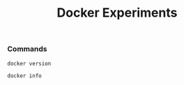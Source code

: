 #+TITLE: Docker Experiments
*** Commands
#+BEGIN_SRC shell
docker version
#+END_SRC

#+RESULTS:
| Client:       |             |         |          |          |       |
| Version:      | 18.03.1-ce  |         |          |          |       |
| API           | version:    | 1.37    |          |          |       |
| Go            | version:    | go1.9.5 |          |          |       |
| Git           | commit:     | 9ee9f40 |          |          |       |
| Built:        | Wed         | Jun     |       20 | 21:43:51 |  2018 |
| OS/Arch:      | linux/amd64 |         |          |          |       |
| Experimental: | false       |         |          |          |       |
| Orchestrator: | swarm       |         |          |          |       |
|               |             |         |          |          |       |
| Server:       |             |         |          |          |       |
| Engine:       |             |         |          |          |       |
| Version:      | 18.03.1-ce  |         |          |          |       |
| API           | version:    | 1.37    | (minimum |  version | 1.12) |
| Go            | version:    | go1.9.5 |          |          |       |
| Git           | commit:     | 9ee9f40 |          |          |       |
| Built:        | Wed         | Jun     |       20 | 21:42:00 |  2018 |
| OS/Arch:      | linux/amd64 |         |          |          |       |
| Experimental: | false       |         |          |          |       |

#+BEGIN_SRC shell
docker info
#+END_SRC

#+RESULTS:
| Containers:   | 29                                                          |                                          |                 |      |          |           |            |        |        |
| Running:      | 0                                                           |                                          |                 |      |          |           |            |        |        |
| Paused:       | 0                                                           |                                          |                 |      |          |           |            |        |        |
| Stopped:      | 29                                                          |                                          |                 |      |          |           |            |        |        |
| Images:       | 39                                                          |                                          |                 |      |          |           |            |        |        |
| Server        | Version:                                                    | 18.03.1-ce                               |                 |      |          |           |            |        |        |
| Storage       | Driver:                                                     | overlay2                                 |                 |      |          |           |            |        |        |
| Backing       | Filesystem:                                                 | extfs                                    |                 |      |          |           |            |        |        |
| Supports      | d_type:                                                     | true                                     |                 |      |          |           |            |        |        |
| Native        | Overlay                                                     | Diff:                                    | true            |      |          |           |            |        |        |
| Logging       | Driver:                                                     | json-file                                |                 |      |          |           |            |        |        |
| Cgroup        | Driver:                                                     | cgroupfs                                 |                 |      |          |           |            |        |        |
| Plugins:      |                                                             |                                          |                 |      |          |           |            |        |        |
| Volume:       | local                                                       |                                          |                 |      |          |           |            |        |        |
| Network:      | bridge                                                      | host                                     | macvlan         | null | overlay  |           |            |        |        |
| Log:          | awslogs                                                     | fluentd                                  | gcplogs         | gelf | journald | json-file | logentries | splunk | syslog |
| Swarm:        | inactive                                                    |                                          |                 |      |          |           |            |        |        |
| Runtimes:     | runc                                                        |                                          |                 |      |          |           |            |        |        |
| Default       | Runtime:                                                    | runc                                     |                 |      |          |           |            |        |        |
| Init          | Binary:                                                     | docker-init                              |                 |      |          |           |            |        |        |
| containerd    | version:                                                    | 773c489c9c1b21a6d78b5c538cd395416ec50f88 |                 |      |          |           |            |        |        |
| runc          | version:                                                    | 4fc53a81fb7c994640722ac585fa9ca548971871 |                 |      |          |           |            |        |        |
| init          | version:                                                    | 949e6fa                                  |                 |      |          |           |            |        |        |
| Security      | Options:                                                    |                                          |                 |      |          |           |            |        |        |
| apparmor      |                                                             |                                          |                 |      |          |           |            |        |        |
| seccomp       |                                                             |                                          |                 |      |          |           |            |        |        |
| Profile:      | default                                                     |                                          |                 |      |          |           |            |        |        |
| Kernel        | Version:                                                    | 4.15.0-29-generic                        |                 |      |          |           |            |        |        |
| Operating     | System:                                                     | Ubuntu                                   | 18.04           | LTS  |          |           |            |        |        |
| OSType:       | linux                                                       |                                          |                 |      |          |           |            |        |        |
| Architecture: | x86_64                                                      |                                          |                 |      |          |           |            |        |        |
| CPUs:         | 4                                                           |                                          |                 |      |          |           |            |        |        |
| Total         | Memory:                                                     | 7.703GiB                                 |                 |      |          |           |            |        |        |
| Name:         | personal-laptop                                             |                                          |                 |      |          |           |            |        |        |
| ID:           | WALD:W6HD:5VFX:KW3E:XRMQ:DMOP:GA37:YBMW:XLIT:4B4H:ZQI2:H22E |                                          |                 |      |          |           |            |        |        |
| Docker        | Root                                                        | Dir:                                     | /var/lib/docker |      |          |           |            |        |        |
| Debug         | Mode                                                        | (client):                                | false           |      |          |           |            |        |        |
| Debug         | Mode                                                        | (server):                                | false           |      |          |           |            |        |        |
| Registry:     | https://index.docker.io/v1/                                 |                                          |                 |      |          |           |            |        |        |
| Labels:       |                                                             |                                          |                 |      |          |           |            |        |        |
| Experimental: | false                                                       |                                          |                 |      |          |           |            |        |        |
| Insecure      | Registries:                                                 |                                          |                 |      |          |           |            |        |        |
| 127.0.0.0/8   |                                                             |                                          |                 |      |          |           |            |        |        |
| Live          | Restore                                                     | Enabled:                                 | false           |      |          |           |            |        |        |
|               |                                                             |                                          |                 |      |          |           |            |        |        |
